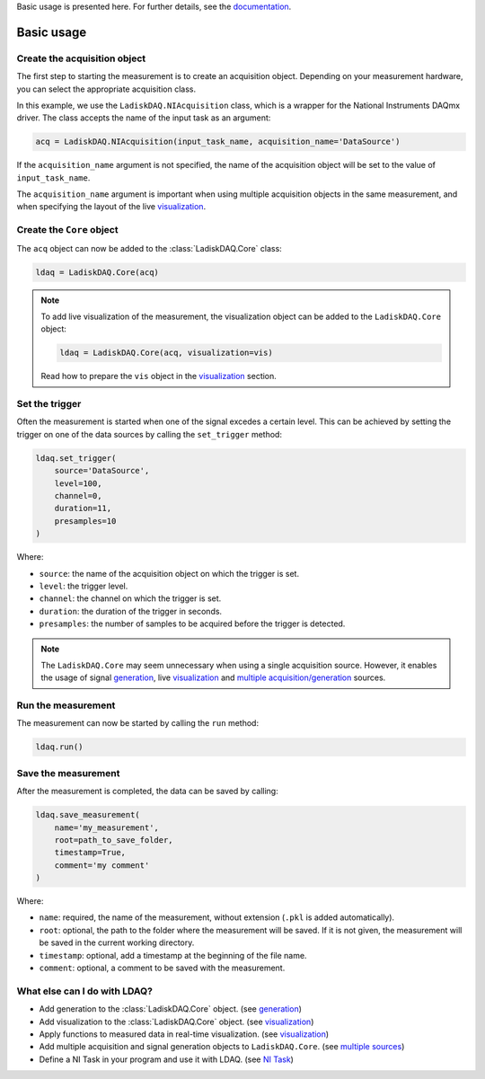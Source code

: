 Basic usage is presented here. For further details, see the `documentation <https://ladiskdaq.readthedocs.io/en/latest/getting_started.html>`_.

Basic usage
===========

Create the acquisition object
--------------------------

The first step to starting the measurement is to create an acquisition object. Depending on your measurement hardware,
you can select the appropriate acquisition class. 

In this example, we use the ``LadiskDAQ.NIAcquisition`` class, which is
a wrapper for the National Instruments DAQmx driver. The class accepts the name of the input task as an argument:

.. code-block:: python

    acq = LadiskDAQ.NIAcquisition(input_task_name, acquisition_name='DataSource')

If the  ``acquisition_name`` argument is not specified, the name of the acquisition object will be set to the value of ``input_task_name``.

The ``acquisition_name`` argument is important when using multiple acquisition objects in the same measurement, and when specifying the layout of the
live `visualization <https://ladiskdaq.readthedocs.io/en/latest/visualization.html>`_.

Create the ``Core`` object
-----------------------------------------

The ``acq`` object can now be added to the :class:`LadiskDAQ.Core` class:

.. code-block:: python

    ldaq = LadiskDAQ.Core(acq)

.. note::

    To add live visualization of the measurement, the visualization object can be added to the ``LadiskDAQ.Core`` object:

    .. code-block:: python

        ldaq = LadiskDAQ.Core(acq, visualization=vis)

    Read how to prepare the ``vis`` object in the `visualization <https://ladiskdaq.readthedocs.io/en/latest/visualization.html>`_ section.

Set the trigger
---------------

Often the measurement is started when one of the signal excedes a certain level. This can be achieved by setting the trigger on one of the data sources by calling the ``set_trigger`` method:

.. code-block:: python
    
    ldaq.set_trigger(
        source='DataSource',
        level=100,
        channel=0, 
        duration=11, 
        presamples=10
    )

Where:

- ``source``: the name of the acquisition object on which the trigger is set.
- ``level``: the trigger level.
- ``channel``: the channel on which the trigger is set.
- ``duration``: the duration of the trigger in seconds.
- ``presamples``: the number of samples to be acquired before the trigger is detected.

.. note::

    The ``LadiskDAQ.Core`` may seem unnecessary when using a single acquisition source.
    However, it enables the usage of signal `generation <https://ladiskdaq.readthedocs.io/en/latest/generation.html>`_, live `visualization <https://ladiskdaq.readthedocs.io/en/latest/visualization.html>`_ and `multiple acquisition/generation <https://ladiskdaq.readthedocs.io/en/latest/multiple_sources.html>`_ sources.

Run the measurement
-------------------

The measurement can now be started by calling the ``run`` method:

.. code-block:: python

    ldaq.run()

Save the measurement
---------------------

After the measurement is completed, the data can be saved by calling:

.. code-block:: python

    ldaq.save_measurement(
        name='my_measurement',
        root=path_to_save_folder,
        timestamp=True,
        comment='my comment'
    )

Where:

- ``name``: required, the name of the measurement, without extension (``.pkl`` is added automatically).
- ``root``: optional, the path to the folder where the measurement will be saved. If it is not given, the measurement will be saved in the current working directory.
- ``timestamp``: optional, add a timestamp at the beginning of the file name.
- ``comment``: optional, a comment to be saved with the measurement.

What else can I do with LDAQ?
-----------------------------

- Add generation to the :class:`LadiskDAQ.Core` object. (see `generation <https://ladiskdaq.readthedocs.io/en/latest/generation.html>`_)
- Add visualization to the :class:`LadiskDAQ.Core` object. (see `visualization <https://ladiskdaq.readthedocs.io/en/latest/visualization.html>`_)
- Apply functions to measured data in real-time visualization. (see `visualization <https://ladiskdaq.readthedocs.io/en/latest/visualization.html#the-function-option>`_)
- Add multiple acquisition and signal generation objects to ``LadiskDAQ.Core``. (see `multiple sources <https://ladiskdaq.readthedocs.io/en/latest/multiple_sources.html>`_)
- Define a NI Task in your program and use it with LDAQ. (see `NI Task <https://ladiskdaq.readthedocs.io/en/latest/ni_task.html>`_)

